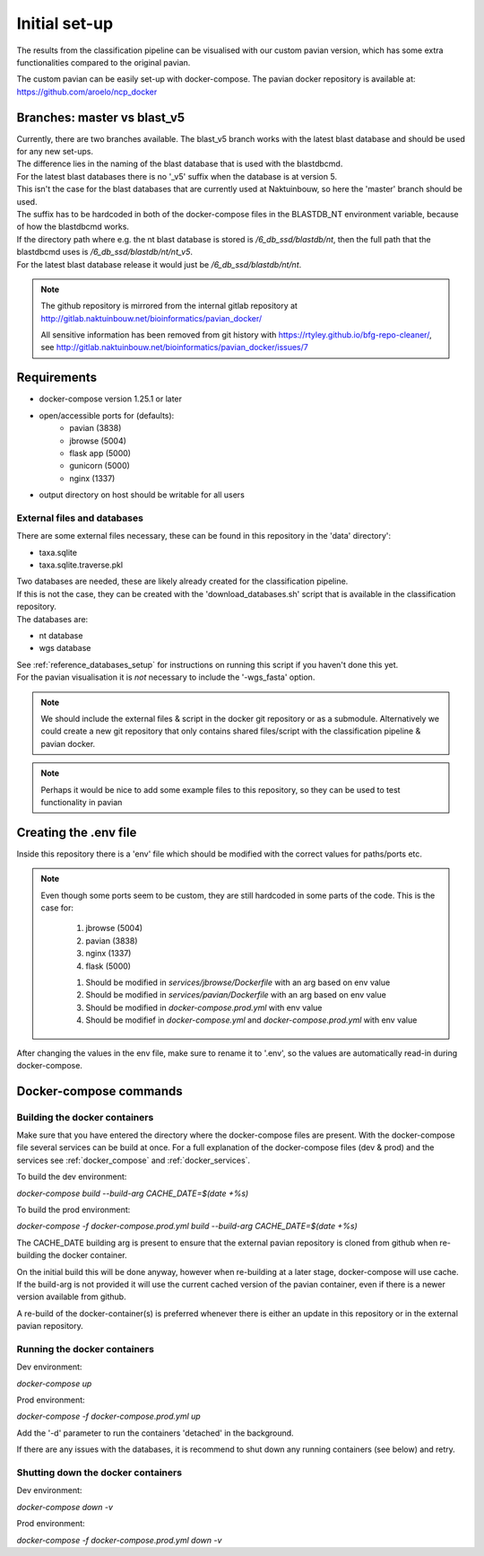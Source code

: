 Initial set-up
=================

The results from the classification pipeline can be visualised with our custom pavian version, which has some extra functionalities compared to the original pavian.

| The custom pavian can be easily set-up with docker-compose. The pavian docker repository is available at:  https://github.com/aroelo/ncp_docker

Branches: master vs blast_v5
---------------------------------

| Currently, there are two branches available. The blast_v5 branch works with the latest blast database and should be used for any new set-ups.
| The difference lies in the naming of the blast database that is used with the blastdbcmd.

| For the latest blast databases there is no '_v5' suffix when the database is at version 5.
| This isn't the case for the blast databases that are currently used at Naktuinbouw, so here the 'master' branch should be used.
| The suffix has to be hardcoded in both of the docker-compose files in the BLASTDB_NT environment variable, because of how the blastdbcmd works.

| If the directory path where e.g. the nt blast database is stored is `/6_db_ssd/blastdb/nt`, then the full path that the blastdbcmd uses is `/6_db_ssd/blastdb/nt/nt_v5`.
| For the latest blast database release it would just be `/6_db_ssd/blastdb/nt/nt`.

.. note::
    The github repository is mirrored from the internal gitlab repository at http://gitlab.naktuinbouw.net/bioinformatics/pavian_docker/

    All sensitive information has been removed from git history with https://rtyley.github.io/bfg-repo-cleaner/, see http://gitlab.naktuinbouw.net/bioinformatics/pavian_docker/issues/7

Requirements
-------------

- docker-compose version 1.25.1 or later
- open/accessible ports for (defaults):
    - pavian (3838)
    - jbrowse (5004)
    - flask app (5000)
    - gunicorn (5000)
    - nginx (1337)
- output directory on host should be writable for all users

External files and databases
~~~~~~~~~~~~~~~~~~~~~~~~~~~~~~~~~~
There are some external files necessary, these can be found in this repository in the 'data' directory':

- taxa.sqlite
- taxa.sqlite.traverse.pkl

| Two databases are needed, these are likely already created for the classification pipeline.
| If this is not the case, they can be created with the 'download_databases.sh' script that is available in the classification repository.
| The databases are:

- nt database
- wgs database

| See :ref:`reference_databases_setup` for instructions on running this script if you haven't done this yet.
| For the pavian visualisation it is `not` necessary to include the '-wgs_fasta' option.

.. note::
    We should include the external files & script in the docker git repository or as a submodule.
    Alternatively we could create a new git repository that only contains shared files/script with the classification pipeline & pavian docker.

.. note::
    Perhaps it would be nice to add some example files to this repository, so they can be used to test functionality in pavian

Creating the .env file
------------------------

Inside this repository there is a 'env' file which should be modified with the correct values for paths/ports etc.

.. note::
    Even though some ports seem to be custom, they are still hardcoded in some parts of the code.
    This is the case for:

        1. jbrowse (5004)
        2. pavian (3838)
        3. nginx (1337)
        4. flask (5000)

        1. Should be modified in `services/jbrowse/Dockerfile` with an arg based on env value
        2. Should be modified in `services/pavian/Dockerfile` with an arg based on env value
        3. Should be modified in `docker-compose.prod.yml` with env value
        4. Should be modifief in `docker-compose.yml` and `docker-compose.prod.yml` with env value

After changing the values in the env file, make sure to rename it to '.env', so the values are automatically read-in during docker-compose.

Docker-compose commands
----------------------------

Building the docker containers
~~~~~~~~~~~~~~~~~~~~~~~~~~~~~~~~

Make sure that you have entered the directory where the docker-compose files are present. With the docker-compose file several services can be build at once.
For a full explanation of the docker-compose files (dev & prod) and the services see :ref:`docker_compose` and :ref:`docker_services`.

To build the dev environment:

`docker-compose build --build-arg CACHE_DATE=$(date +%s)`

To build the prod environment:

`docker-compose -f docker-compose.prod.yml build --build-arg CACHE_DATE=$(date +%s)`

The CACHE_DATE building arg is present to ensure that the external pavian repository is cloned from github when re-building the docker container.

On the initial build this will be done anyway, however when re-building at a later stage, docker-compose will use cache. If the build-arg is not provided it will use the current cached version of the pavian container, even if there is a newer version available from github.

A re-build of the docker-container(s) is preferred whenever there is either an update in this repository or in the external pavian repository.

Running the docker containers
~~~~~~~~~~~~~~~~~~~~~~~~~~~~~~~~

Dev environment:

`docker-compose up`

Prod environment:

`docker-compose -f docker-compose.prod.yml up`


Add the '-d' parameter to run the containers 'detached' in the background.

If there are any issues with the databases, it is recommend to shut down any running containers (see below) and retry.

Shutting down the docker containers
~~~~~~~~~~~~~~~~~~~~~~~~~~~~~~~~~~~~~

Dev environment:

`docker-compose down -v`

Prod environment:

`docker-compose -f docker-compose.prod.yml down -v`

